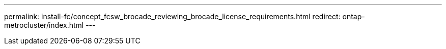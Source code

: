---
permalink: install-fc/concept_fcsw_brocade_reviewing_brocade_license_requirements.html
redirect: ontap-metrocluster/index.html
---